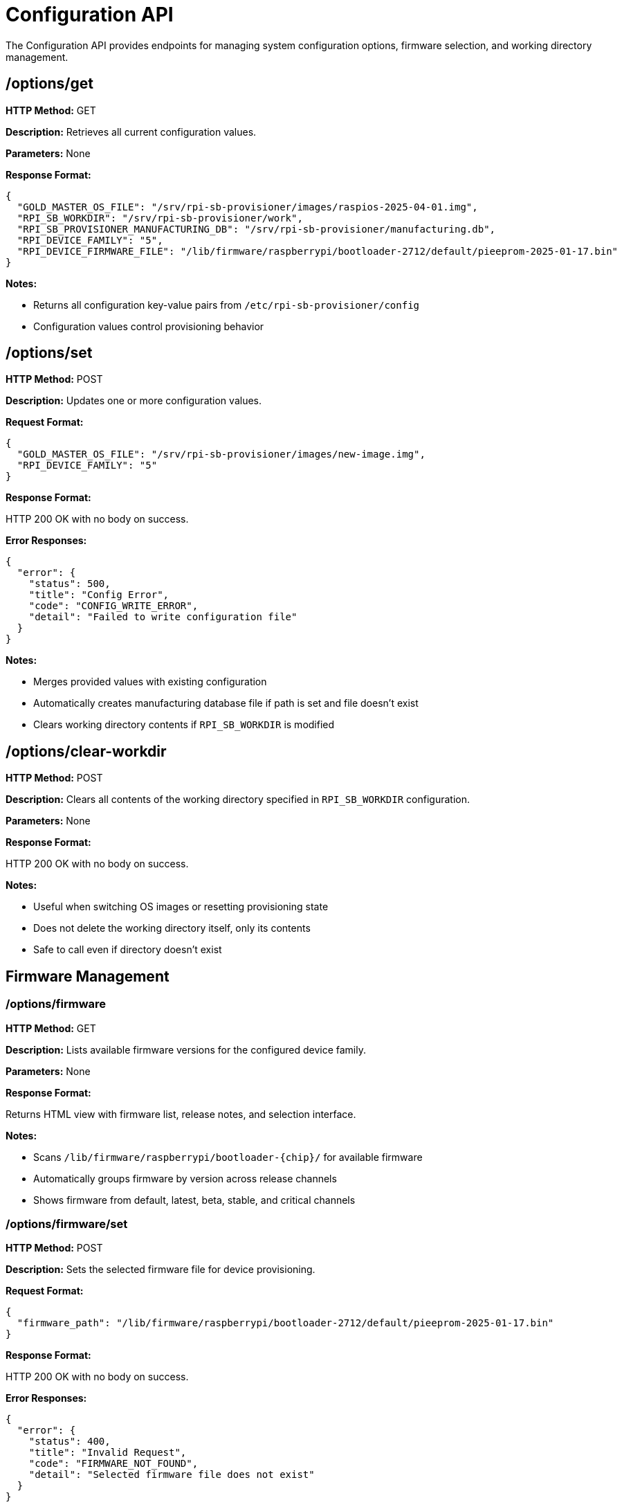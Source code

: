 = Configuration API

The Configuration API provides endpoints for managing system configuration options, firmware selection, and working directory management.

== /options/get

*HTTP Method:* GET

*Description:* Retrieves all current configuration values.

*Parameters:* None

*Response Format:*

[source,json]
----
{
  "GOLD_MASTER_OS_FILE": "/srv/rpi-sb-provisioner/images/raspios-2025-04-01.img",
  "RPI_SB_WORKDIR": "/srv/rpi-sb-provisioner/work",
  "RPI_SB_PROVISIONER_MANUFACTURING_DB": "/srv/rpi-sb-provisioner/manufacturing.db",
  "RPI_DEVICE_FAMILY": "5",
  "RPI_DEVICE_FIRMWARE_FILE": "/lib/firmware/raspberrypi/bootloader-2712/default/pieeprom-2025-01-17.bin"
}
----

*Notes:*

- Returns all configuration key-value pairs from `/etc/rpi-sb-provisioner/config`
- Configuration values control provisioning behavior

== /options/set

*HTTP Method:* POST

*Description:* Updates one or more configuration values.

*Request Format:*

[source,json]
----
{
  "GOLD_MASTER_OS_FILE": "/srv/rpi-sb-provisioner/images/new-image.img",
  "RPI_DEVICE_FAMILY": "5"
}
----

*Response Format:*

HTTP 200 OK with no body on success.

*Error Responses:*

[source,json]
----
{
  "error": {
    "status": 500,
    "title": "Config Error",
    "code": "CONFIG_WRITE_ERROR",
    "detail": "Failed to write configuration file"
  }
}
----

*Notes:*

- Merges provided values with existing configuration
- Automatically creates manufacturing database file if path is set and file doesn't exist
- Clears working directory contents if `RPI_SB_WORKDIR` is modified

== /options/clear-workdir

*HTTP Method:* POST

*Description:* Clears all contents of the working directory specified in `RPI_SB_WORKDIR` configuration.

*Parameters:* None

*Response Format:*

HTTP 200 OK with no body on success.

*Notes:*

- Useful when switching OS images or resetting provisioning state
- Does not delete the working directory itself, only its contents
- Safe to call even if directory doesn't exist

== Firmware Management

=== /options/firmware

*HTTP Method:* GET

*Description:* Lists available firmware versions for the configured device family.

*Parameters:* None

*Response Format:*

Returns HTML view with firmware list, release notes, and selection interface.

*Notes:*

- Scans `/lib/firmware/raspberrypi/bootloader-{chip}/` for available firmware
- Automatically groups firmware by version across release channels
- Shows firmware from default, latest, beta, stable, and critical channels

=== /options/firmware/set

*HTTP Method:* POST

*Description:* Sets the selected firmware file for device provisioning.

*Request Format:*

[source,json]
----
{
  "firmware_path": "/lib/firmware/raspberrypi/bootloader-2712/default/pieeprom-2025-01-17.bin"
}
----

*Response Format:*

HTTP 200 OK with no body on success.

*Error Responses:*

[source,json]
----
{
  "error": {
    "status": 400,
    "title": "Invalid Request",
    "code": "FIRMWARE_NOT_FOUND",
    "detail": "Selected firmware file does not exist"
  }
}
----

=== /options/firmware/notes/{version}

*HTTP Method:* GET

*Description:* Retrieves release notes for a specific firmware version.

*Path Parameters:*

[options="header"]
|===
|Parameter|Type|Required|Description
|version|String|Yes|Firmware version in YYYY-MM-DD format
|===

*Response Format:*

[source,json]
----
{
  "version": "2025-01-17",
  "notes": "## 2025-01-17: Description\n\n* Feature 1\n* Bug fix 2\n"
}
----

*Error Responses:*

[source,json]
----
{
  "error": "No release notes found for version 2025-01-17"
}
----


